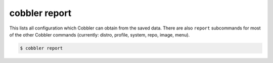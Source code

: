 **************
cobbler report
**************

This lists all configuration which Cobbler can obtain from the saved data. There are also ``report`` subcommands for
most of the other Cobbler commands (currently: distro, profile, system, repo, image, menu).

.. code-block:: shell

    $ cobbler report


